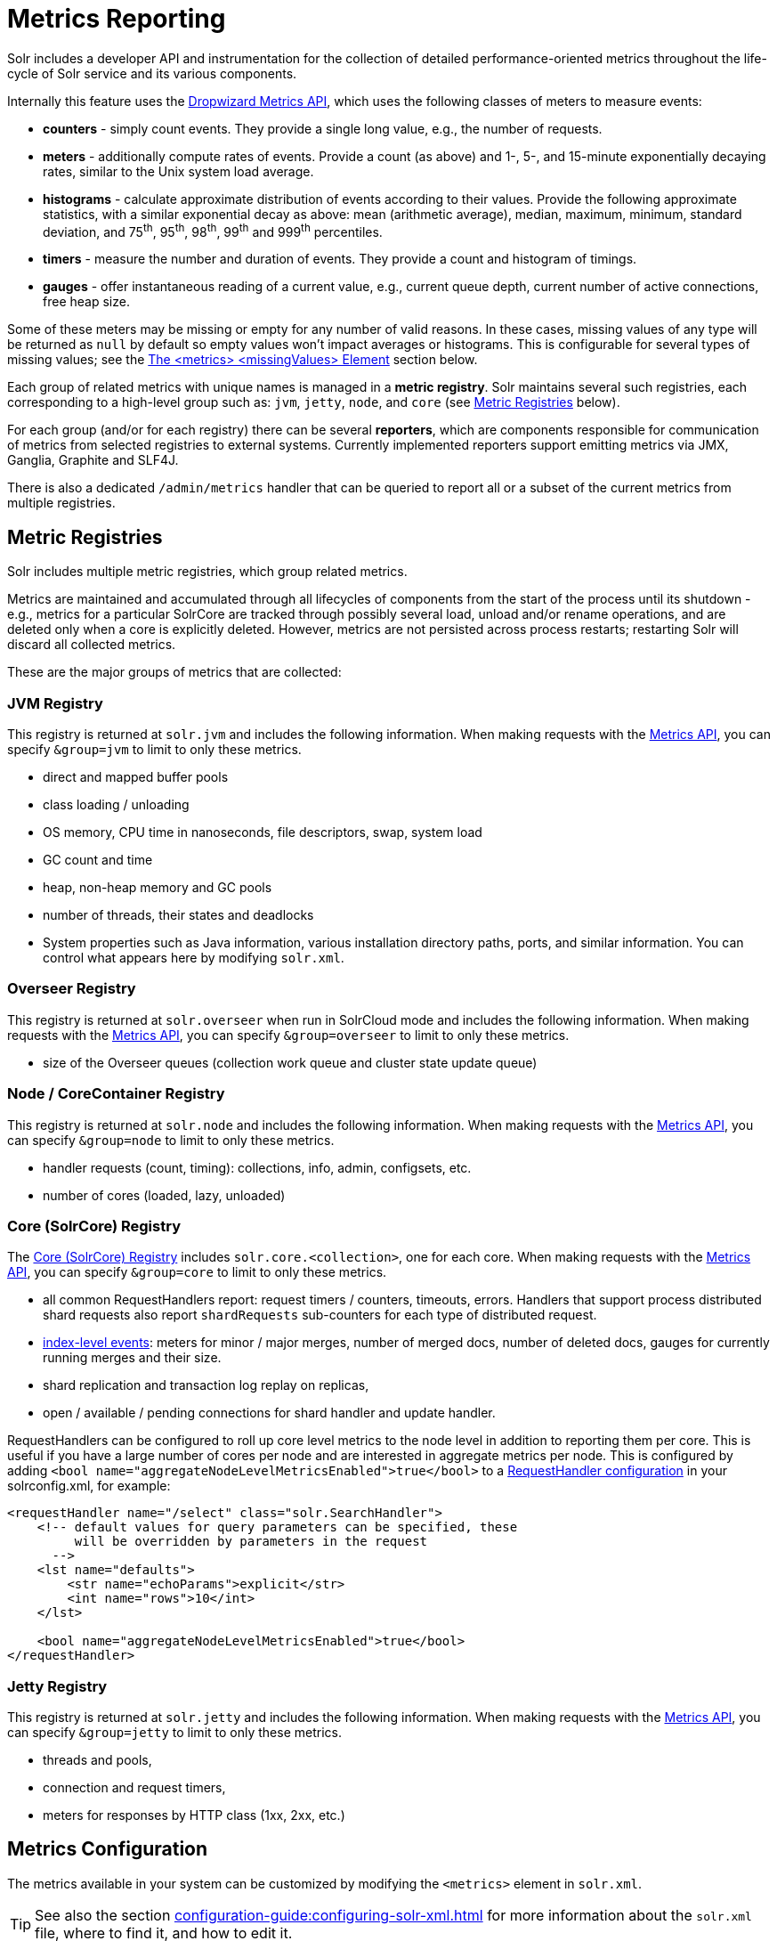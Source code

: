 = Metrics Reporting
// Licensed to the Apache Software Foundation (ASF) under one
// or more contributor license agreements.  See the NOTICE file
// distributed with this work for additional information
// regarding copyright ownership.  The ASF licenses this file
// to you under the Apache License, Version 2.0 (the
// "License"); you may not use this file except in compliance
// with the License.  You may obtain a copy of the License at
//
//   http://www.apache.org/licenses/LICENSE-2.0
//
// Unless required by applicable law or agreed to in writing,
// software distributed under the License is distributed on an
// "AS IS" BASIS, WITHOUT WARRANTIES OR CONDITIONS OF ANY
// KIND, either express or implied.  See the License for the
// specific language governing permissions and limitations
// under the License.

Solr includes a developer API and instrumentation for the collection of detailed performance-oriented metrics throughout the life-cycle of Solr service and its various components.

Internally this feature uses the http://metrics.dropwizard.io[Dropwizard Metrics API], which uses the following classes of meters to measure events:

* *counters* - simply count events.
They provide a single long value, e.g., the number of requests.
* *meters* - additionally compute rates of events.
Provide a count (as above) and 1-, 5-, and 15-minute exponentially decaying rates, similar to the Unix system load average.
* *histograms* - calculate approximate distribution of events according to their values.
Provide the following approximate statistics, with a similar exponential decay as above: mean (arithmetic average), median, maximum, minimum, standard deviation, and 75^th^, 95^th^, 98^th^, 99^th^ and 999^th^ percentiles.
* *timers* - measure the number and duration of events.
They provide a count and histogram of timings.
* *gauges* - offer instantaneous reading of a current value, e.g., current queue depth, current number of active connections, free heap size.

Some of these meters may be missing or empty for any number of valid reasons.
In these cases, missing values of any type will be returned as `null` by default so empty values won't impact averages or histograms.
This is configurable for several types of missing values; see the <<The <metrics> <missingValues> Element>> section below.

Each group of related metrics with unique names is managed in a *metric registry*.
Solr maintains several such registries, each corresponding to a high-level group such as: `jvm`, `jetty`, `node`, and `core` (see <<Metric Registries>> below).

For each group (and/or for each registry) there can be several *reporters*, which are components responsible for communication of metrics from selected registries to external systems.
Currently implemented reporters support emitting metrics via JMX, Ganglia, Graphite and SLF4J.

There is also a dedicated `/admin/metrics` handler that can be queried to report all or a subset of the current metrics from multiple registries.

== Metric Registries

Solr includes multiple metric registries, which group related metrics.

Metrics are maintained and accumulated through all lifecycles of components from the start of the process until its shutdown - e.g., metrics for a particular SolrCore are tracked through possibly several load, unload and/or rename operations, and are deleted only when a core is explicitly deleted.
However, metrics are not persisted across process restarts; restarting Solr will discard all collected metrics.

These are the major groups of metrics that are collected:

=== JVM Registry

This registry is returned at `solr.jvm` and includes the following information.
When making requests with the <<Metrics API>>, you can specify `&group=jvm` to limit to only these metrics.

* direct and mapped buffer pools
* class loading / unloading
* OS memory, CPU time in nanoseconds, file descriptors, swap, system load
* GC count and time
* heap, non-heap memory and GC pools
* number of threads, their states and deadlocks
* System properties such as Java information, various installation directory paths, ports, and similar information.
You can control what appears here by modifying `solr.xml`.

=== Overseer Registry

This registry is returned at `solr.overseer` when run in SolrCloud mode and includes the following information.
When making requests with the <<Metrics API>>, you can specify `&group=overseer` to limit to only these metrics.

* size of the Overseer queues (collection work queue and cluster state update queue)

=== Node / CoreContainer Registry

This registry is returned at `solr.node` and includes the following information.
When making requests with the <<Metrics API>>, you can specify `&group=node` to limit to only these metrics.

* handler requests (count, timing): collections, info, admin, configsets, etc.
* number of cores (loaded, lazy, unloaded)

=== Core (SolrCore) Registry

The <<Core Level Metrics,Core (SolrCore) Registry>> includes `solr.core.<collection>`, one for each core.
When making requests with the <<Metrics API>>, you can specify `&group=core` to limit to only these metrics.

* all common RequestHandlers report: request timers / counters, timeouts, errors.
Handlers that support process distributed shard requests also report `shardRequests` sub-counters for each type of distributed request.
* <<Index Merge Metrics,index-level events>>: meters for minor / major merges, number of merged docs, number of deleted docs, gauges for currently running merges and their size.
* shard replication and transaction log replay on replicas,
* open / available / pending connections for shard handler and update handler.

RequestHandlers can be configured to roll up core level metrics to the node level in addition to reporting them per core. This is useful if you have a large number of cores per node and are interested in aggregate metrics per node. This is configured by adding `<bool name="aggregateNodeLevelMetricsEnabled">true</bool>` to a xref:configuration-guide:requesthandlers-searchcomponents.adoc#configuring-request-handlers[RequestHandler configuration] in your solrconfig.xml, for example:

```
<requestHandler name="/select" class="solr.SearchHandler">
    <!-- default values for query parameters can be specified, these
         will be overridden by parameters in the request
      -->
    <lst name="defaults">
        <str name="echoParams">explicit</str>
        <int name="rows">10</int>
    </lst>

    <bool name="aggregateNodeLevelMetricsEnabled">true</bool>
</requestHandler>
```

=== Jetty Registry

This registry is returned at `solr.jetty` and includes the following information.
When making requests with the <<Metrics API>>, you can specify `&group=jetty` to limit to only these metrics.

* threads and pools,
* connection and request timers,
* meters for responses by HTTP class (1xx, 2xx, etc.)

== Metrics Configuration

The metrics available in your system can be customized by modifying the `<metrics>` element in `solr.xml`.

TIP: See also the section xref:configuration-guide:configuring-solr-xml.adoc[] for more information about the `solr.xml` file, where to find it, and how to edit it.

=== Disabling the Metrics Collection
The `<metrics>` element in `solr.xml` supports one attribute `enabled`, which takes a boolean value,
for example `<metrics enabled="true">`.

The default value of this attribute is `true`, meaning that metrics are being collected, processed and
reported by Solr according to the configured metric reporters.
They are also available from the
metrics APIs.

The `false` value of this attribute (`<metrics enabled="false">`) turns off metrics collection and processing.
Internally, all metrics suppliers are replaced by singleton no-op
implementations, which effectively removes nearly all overheads related to metrics collection.
All reporter configurations are skipped, and the metrics APIs stop reporting any metrics and only return an `<error>`
element in their responses.

=== The <metrics> <hiddenSysProps> Element

This section of `solr.xml` allows you to define the system properties which are considered system-sensitive and should not be exposed via the Metrics API.

If this section is not defined, the following default configuration is used which hides password and authentication information:

[source,xml]
----
<metrics>
  <hiddenSysProps>
    <str>javax.net.ssl.keyStorePassword</str>
    <str>javax.net.ssl.trustStorePassword</str>
    <str>solr.security.auth.basicauth.credentials</str>
    <str>zkDigestPassword</str>
    <str>zkDigestReadonlyPassword</str>
  </hiddenSysProps>
</metrics>
----

[#the-metrics-reporters-element]
=== The <metrics> <reporters> Element

Reporters consume the metrics data generated by Solr.
See the section <<Reporters>> below for more details on how to configure custom reporters.

=== The <metrics> <suppliers> Element

Suppliers help Solr generate metrics data.
The `<metrics><suppliers>` section of `solr.xml` allows you to define your own implementations of metrics and configure parameters for them.

Implementation of a custom metrics supplier is beyond the scope of this guide, but there are other customizations possible with the default implementation, via the elements described below.

`<counter>`::
This element defines the implementation and configuration of a `Counter` supplier.
The default implementation does not support any configuration.

`<meter>`::
This element defines the implementation of a `Meter` supplier.
The default implementation supports an additional parameter:

`<str name="clock">`:::
+
[%autowidth,frame=none]
|===
|Optional |Default: `user`
|===
+
The type of clock to use for calculating EWMA rates.
The supported values are:
* `user`, which uses `System.nanoTime()`
* `cpu`, which uses the current thread's CPU time

`<histogram>`::
This element defines the implementation of a `Histogram` supplier.
This element also supports the `clock` parameter shown above with the `meter` element, and also:

`<str name="reservoir">`:::
+
[%autowidth,frame=none]
|===
|Optional |Default: `com.codahale.metrics.ExponentiallyDecayingReservoir`
|===
+
The fully-qualified class name of the `Reservoir` implementation to use.
The default is `com.codahale.metrics.ExponentiallyDecayingReservoir` but there are other options available with the http://metrics.dropwizard.io/{dep-version-dropwizard}/manual/core.html#histograms[Codahale Metrics library] that Solr uses.

`<int name="size">`:::
+
[%autowidth,frame=none]
|===
|Optional |Default: `1028`
|===
+
The reservoir size.

`<double name="alpha">`:::
+
[%autowidth,frame=none]
|===
|Optional |Default: `0.015`
|===
+
The decay parameter.
This is only valid for the `ExponentiallyDecayingReservoir`.

`<long name="window">`:::
+
[%autowidth,frame=none]
|===
|Optional |Default: `300` seconds
|===
+
The window size, in seconds, and only valid for the `SlidingTimeWindowReservoir`.

`<timer>`::
This element defines an implementation of a `Timer` supplier.
The default implementation supports the `clock` and `reservoir` parameters described above.

As an example of a section of `solr.xml` that defines some of these custom parameters, the following defines the default `Meter` supplier with a non-default `clock` and the default `Timer` is used with a non-default reservoir:

[source,xml]
----
<metrics>
  <suppliers>
    <meter>
      <str name="clock">cpu</str>
    </meter>
    <timer>
      <str name="reservoir">com.codahale.metrics.SlidingTimeWindowReservoir</str>
      <long name="window">600</long>
    </timer>
  </suppliers>
</metrics>
----

=== The <metrics> <missingValues> Element
Long-lived metrics values are still reported when the underlying value is unavailable (e.g., "INDEX.sizeInBytes" when IndexReader is closed).
Short-lived transient metrics (such as cache entries) that are properties of complex gauges (internally represented as `MetricsMap`) are simply skipped when not available, and neither their names nor values appear in registries (or in `/admin/metrics` reports).

When a missing value is encountered by default it's reported as null value, regardless of the metrics type.
This can be configured in the `solr.xml:/solr/metrics/missingValues` element, which recognizes the following child elements (for string elements a JSON payload is supported):

`nullNumber`::
+
[%autowidth,frame=none]
|===
|Optional |Default: none
|===
+
The value to use when a missing (null) numeric metrics value is encountered.

`notANumber`::
+
[%autowidth,frame=none]
|===
|Optional |Default: none
|===
+
The value to use when an invalid numeric value is encountered.

`nullString`::
+
[%autowidth,frame=none]
|===
|Optional |Default: none
|===
+
The value to use when a missing (null) string metrics is encountered.

`nullObject`::
+
[%autowidth,frame=none]
|===
|Optional |Default: none
|===
+
The value to use when a missing (null) complex object is encountered.

Example configuration that returns null for missing numbers, `-1` for
invalid numeric values, empty string for missing strings, and a Map for missing
complex objects:

[source,xml]
----
<metrics>
  <missingValues>
    <null name="nullNumber"/>
    <int name="notANumber">-1</int>
    <str name="nullString"></str>
    <str name="nullObject">{"value":"missing"}</str>
  </missingValues>
</metrics>
----

=== Caching Threads Metrics ===
The threads metrics in the JVM group can be expensive to compute, as it requires traversing all threads.
This can be avoided for every call to the metrics API (group=jvm) by setting a high caching expiration interval
(in seconds). For example, to cache the thread metrics for 5 seconds:

[source,xml]
----
<solr>
 <metrics>
  <caching>
   <int name="threadsIntervalSeconds">5</int>
  </caching>
  ...
 </metrics>
...
</solr>
----

== Reporters

Reporter configurations are specified in `solr.xml` file in `<metrics><reporter>` sections, for example:

[source,xml]
----
<solr>
 <metrics>
  <reporter name="graphite" group="node, jvm" class="org.apache.solr.metrics.reporters.SolrGraphiteReporter">
    <str name="host">graphite-server</str>
    <int name="port">9999</int>
    <int name="period">60</int>
  </reporter>
    <reporter name="log_metrics" group="core" class="org.apache.solr.metrics.reporters.SolrSlf4jReporter">
      <int name="period">60</int>
      <str name="filter">QUERY./select.requestTimes</str>
      <str name="filter">QUERY./get.requestTimes</str>
      <str name="filter">UPDATE./update.requestTimes</str>
      <str name="filter">UPDATE./update.clientErrors</str>
      <str name="filter">UPDATE./update.errors</str>
      <str name="filter">SEARCHER.new.time</str>
      <str name="filter">SEARCHER.new.warmup</str>
      <str name="logger">org.apache.solr.metrics.reporters.SolrSlf4jReporter</str>
    </reporter>
  </metrics>
...
</solr>
----

This example configures two reporters: <<Graphite Reporter,Graphite>> and <<SLF4J Reporter,SLF4J>>.
See below for more details on how to configure reporters.

=== Reporter Arguments

Reporter plugins use the following arguments:

`name`::
+
[%autowidth,frame=none]
|===
s|Required |Default: none
|===
+
The unique name of the reporter plugin.

`class`::
+
[%autowidth,frame=none]
|===
s|Required |Default: none
|===
+
The fully-qualified implementation class of the plugin, which must extend `SolrMetricReporter`.

`group`::
+
[%autowidth,frame=none]
|===
|Optional |Default: none
|===
+
One or more of the predefined groups (see above).

`registry`::
+
[%autowidth,frame=none]
|===
|Optional |Default: none
|===
+
One or more of valid fully-qualified registry names.

If both `group` and `registry` attributes are specified only the `group` attribute is considered.
If neither attribute is specified then the plugin will be used for all groups and registries.
Multiple group or registry names can be specified, separated by comma and/or space.

Additionally, several implementation-specific initialization arguments can be specified in nested elements.
There are some arguments that are common to SLF4J, Ganglia and Graphite reporters:

`period`::
+
[%autowidth,frame=none]
|===
|Optional |Default: `60` seconds
|===
+
The period in seconds between reports.

`prefix`::
+
[%autowidth,frame=none]
|===
|Optional |Default: _empty string_
|===
+
A prefix to be added to metric names, which may be helpful in logical grouping of related Solr instances, e.g., machine name or cluster name.
Default is empty string, i.e., just the registry name and metric name will be used to form a fully-qualified metric name.

`filter`::
+
[%autowidth,frame=none]
|===
|Optional |Default: none
|===
+
If not empty then only metric names that start with this value will be reported.
Default is no filtering, i.e., all metrics from the selected registry will be reported.

Reporters are instantiated for every group and registry that they were configured for, at the time when the respective components are initialized (e.g., on JVM startup or SolrCore load).

When reporters are created their configuration is validated (and e.g., necessary connections are established).
Uncaught errors at this initialization stage cause the reporter to be discarded from the running configuration.

Reporters are closed when the corresponding component is being closed (e.g., on SolrCore close, or JVM shutdown) but metrics that they reported are still maintained in respective registries, as explained in the previous section.

The following sections provide information on implementation-specific arguments.
All implementation classes provided with Solr can be found under `org.apache.solr.metrics.reporters`.

=== JMX Reporter

The JMX Reporter uses the `org.apache.solr.metrics.reporters.SolrJmxReporter` class.

It takes the following arguments:

`domain`::
+
[%autowidth,frame=none]
|===
|Optional |Default: none
|===
+
The JMX domain name.
If not specified then the registry name will be used.

`serviceUrl`::
+
[%autowidth,frame=none]
|===
|Optional |Default: none
|===
+
The service URL for a JMX server.
If not specified, Solr will attempt to discover if the JVM has an MBean server and will use that address.
See below for additional information on this.

`agentId`::
+
[%autowidth,frame=none]
|===
|Optional |Default: none
|===
+
The agent ID for a JMX server.
Note either `serviceUrl` or `agentId` can be specified but not both.
If both are specified then the default MBean server will be used.

Object names created by this reporter are hierarchical, dot-separated but also properly structured to form corresponding hierarchies in e.g., JConsole.
This hierarchy consists of the following elements in the top-down order:

* registry name (e.g., `solr.core.collection1.shard1.replica1`).
Dot-separated registry names are also split into ObjectName hierarchy levels, so that metrics for this registry will be shown under `/solr/core/collection1/shard1/replica1` in JConsole, with each domain part being assigned to `dom1, dom2, ... domN` property.
* reporter name (the value of reporter's `name` attribute)
* category, scope and name for request handlers
* or additional `name1, name2, ... nameN` elements for metrics from other components.

The JMX Reporter replaces the JMX functionality available in Solr versions before 7.0.
If you have upgraded from an earlier version and have an MBean Server running when Solr starts, Solr will automatically discover the location of the local MBean server and use a default configuration for the SolrJmxReporter.

You can start a local MBean server with a system property at startup by adding `-Dcom.sun.management.jmxremote` to your start command.
This will not add the reporter configuration to `solr.xml`, so if you enable it with a system property, you must always start Solr with the system property or JMX will not be enabled in subsequent starts.

=== SLF4J Reporter

The SLF4J Reporter uses the `org.apache.solr.metrics.reporters.SolrSlf4jReporter` class.

It takes the following arguments, in addition to common arguments described <<Reporter Arguments,above>>.

`logger`::
+
[%autowidth,frame=none]
|===
|Optional |Default: none
|===
+
The name of the logger to use.
Default is empty, in which case the group (or the initial part of the registry name that identifies a metrics group) will be used if specified in the plugin configuration.

Users can specify logger name (and the corresponding logger configuration in e.g., Log4j configuration) to output metrics-related logging to separate file(s), which can then be processed by external applications.
Here is an example for configuring the default `log4j2.xml` which ships in Solr.
This can be used in conjunction with the `solr.xml` example provided earlier in this page to configure the SolrSlf4jReporter:

[source,xml]
----
<Configuration>
  <Appenders>
  ...
    <RollingFile
        name="MetricsFile"
        fileName="${sys:solr.logs.dir}/solr_metrics.log"
        filePattern="${sys:solr.logs.dir}/solr_metrics.log.%i" >
      <PatternLayout>
        <Pattern>
          %d{yyyy-MM-dd HH:mm:ss.SSS} %-5p (%t) [%X{node_name} %X{collection} %X{shard} %X{replica} %X{core} %X{trace_id}] %m%n
        </Pattern>
      </PatternLayout>
      <Policies>
        <OnStartupTriggeringPolicy />
        <SizeBasedTriggeringPolicy size="32 MB"/>
      </Policies>
      <DefaultRolloverStrategy max="10"/>
    </RollingFile>
  ...
  </Appenders>

  <Loggers>
  ...
    <Logger name="org.apache.solr.metrics.reporters.SolrSlf4jReporter" level="info" additivity="false">
      <AppenderRef ref="MetricsFile"/>
    </Logger>
  ...
  </Loggers>
</Configuration>
----

Each log line produced by this reporter consists of configuration-specific fields, and a message that follows this format:

[source,text]
----
type=COUNTER, name={}, count={}

type=GAUGE, name={}, value={}

type=TIMER, name={}, count={}, min={}, max={}, mean={}, stddev={}, median={}, p75={}, p95={}, p98={}, p99={}, p999={}, mean_rate={}, m1={}, m5={}, m15={}, rate_unit={}, duration_unit={}

type=METER, name={}, count={}, mean_rate={}, m1={}, m5={}, m15={}, rate_unit={}

type=HISTOGRAM, name={}, count={}, min={}, max={}, mean={}, stddev={}, median={}, p75={}, p95={}, p98={}, p99={}, p999={}
----

(curly braces added here only as placeholders for actual values).

Additionally, the following MDC context properties are passed to the logger and can be used in log formats:

`node_name`::
Solr node name (for SolrCloud deployments, otherwise null), prefixed with `n:`.

`registry`::
Metric registry name, prefixed with `m:`.

For reporters that are specific to a SolrCore also the following properties are available:

`collection`::
Collection name, prefixed with `c:`.

`shard`::
Shard name, prefixed with `s:`.

`replica`::
Replica name (core node name), prefixed with `r:`.

`core`::
SolrCore name, prefixed with `x:`.

`tag`::
Reporter instance tag, prefixed with `t:`.

=== Graphite Reporter

The http://graphiteapp.org[Graphite] Reporter uses the `org.apache.solr.metrics.reporters.SolrGraphiteReporter`) class.

It takes the following attributes, in addition to the common attributes <<Reporter Arguments,above>>.

`host`::
+
[%autowidth,frame=none]
|===
s|Required |Default: none
|===
+
The host name where Graphite server is running.

`port`::
+
[%autowidth,frame=none]
|===
s|Required |Default: none
|===
+
The port number for the server.

`pickled`::
+
[%autowidth,frame=none]
|===
s|Required |Default: `false`
|===
+
If `true`, use "pickled" Graphite protocol which may be more efficient.

When plain-text protocol is used (`pickled==false`) it's possible to use this reporter to integrate with systems other than Graphite, if they can accept space-separated and line-oriented input over network in the following format:

[source,text]
----
dot.separated.metric.name[.and.attribute] value epochTimestamp
----

For example:

[source,plain]
----
example.solr.node.cores.loaded 1 1482932097
example.solr.jetty.org.eclipse.jetty.server.handler.DefaultHandler.2xx-responses.count 21 1482932097
example.solr.jetty.org.eclipse.jetty.server.handler.DefaultHandler.2xx-responses.m1_rate 2.5474287707930614 1482932097
example.solr.jetty.org.eclipse.jetty.server.handler.DefaultHandler.2xx-responses.m5_rate 3.8003171557510305 1482932097
example.solr.jetty.org.eclipse.jetty.server.handler.DefaultHandler.2xx-responses.m15_rate 4.0623076220244245 1482932097
example.solr.jetty.org.eclipse.jetty.server.handler.DefaultHandler.2xx-responses.mean_rate 0.5698031798408144 1482932097
----

== Core Level Metrics

These metrics are available only on a per-core basis.
Metrics can be aggregated across cores using Shard and Cluster reporters.

=== Index Merge Metrics

These metrics are collected in respective registries for each core (e.g., `solr.core.collection1....`), under the `INDEX` category.

Metrics collection is controlled by boolean parameters in the `<metrics>` section of `solrconfig.xml`:

Basic metrics:

[source,xml]
----
<config>
  ...
  <indexConfig>
    <metrics>
      <long name="majorMergeDocs">524288</long>
      <bool name="merge">true</bool>
    </metrics>
    ...
  </indexConfig>
...
</config>
----

Detailed metrics:

[source,xml]
----
<config>
  ...
  <indexConfig>
    <metrics>
      <long name="majorMergeDocs">524288</long>
      <bool name="mergeDetails">true</bool>
    </metrics>
    ...
  </indexConfig>
...
</config>
----

The following metrics are collected:

* `INDEX.merge.major` - timer for merge operations that include at least "majorMergeDocs" (default value for this parameter is 512k documents).
* `INDEX.merge.minor` - timer for merge operations that include less than "majorMergeDocs".
* `INDEX.merge.errors` - counter for merge errors.
* `INDEX.flush` - meter for index flush operations.

Additionally, the following gauges are reported, which help to monitor the momentary state of index merge operations:

* `INDEX.merge.major.running` - number of running major merge operations (depending on the implementation of `MergeScheduler` that is used there can be several concurrently running merge operations).
* `INDEX.merge.minor.running` - as above, for minor merge operations.
* `INDEX.merge.major.running.docs` - total number of documents in the segments being currently merged in major merge operations.
* `INDEX.merge.minor.running.docs` - as above, for minor merge operations.
* `INDEX.merge.major.running.segments` - number of segments being currently merged in major merge operations.
* `INDEX.merge.minor.running.segments` - as above, for minor merge operations.

If the boolean flag `mergeDetails` is true then the following additional metrics are collected:

* `INDEX.merge.major.docs` - meter for the number of documents merged in major merge operations
* `INDEX.merge.major.deletedDocs` - meter for the number of deleted documents expunged in major merge operations

== Metrics API

The `admin/metrics` endpoint provides access to all the metrics for all metric groups.

A few query parameters are available to limit your request to only certain metrics:

`group`::
+
[%autowidth,frame=none]
|===
|Optional |Default: `all`
|===
+
The metric group to retrieve.
The value `all` retrieves all metrics for all groups.
Other possible values are: `jvm`, `jetty`, `node`, and `core`.
More than one group can be specified in a request; multiple group names should be separated by a comma.

`type`::
+
[%autowidth,frame=none]
|===
|Optional |Default: `all`
|===
+
The type of metric to retrieve.
The value `all` retrieves all metric types.
Other possible values are `counter`, `gauge`, `histogram`, `meter`, and `timer`.
More than one type can be specified in a request; multiple types should be separated by a comma.

`prefix`::
+
[%autowidth,frame=none]
|===
|Optional |Default: none
|===
+
The first characters of metric name that will filter the metrics returned to those starting with the provided string.
It can be combined with `group` and/or `type` parameters.
More than one prefix can be specified in a request; multiple prefixes should be separated by a comma.
Prefix matching is also case-sensitive.

`regex`::
+
[%autowidth,frame=none]
|===
|Optional |Default: none
|===
+
A regular expression matching metric names.
Note: dot separators in metric names must be escaped, e.g.,
`QUERY\./select\..*` is a valid regex that matches all metrics with the `QUERY./select.` prefix.

`property`::
+
[%autowidth,frame=none]
|===
|Optional |Default: none
|===
+
Allows requesting only this metric from any compound metric.
Multiple `property` parameters can be combined to act as an OR request.
For example, to only get the 99th and 999th percentile values from all metric types and groups, you can add `&property=p99_ms&property=p999_ms` to your request.
This can be combined with `group`, `type`, and `prefix` as necessary.

`key`::
+
[%autowidth,frame=none]
|===
|Optional |Default: none
|===
+
The fully-qualified metric name, which specifies one concrete metric instance (parameter can be specified multiple times to retrieve multiple concrete metrics).
+
Fully-qualified name consists of registry name, colon and metric name, with optional colon and metric property.
Colons in names can be escaped using backslash (`\`) character.
Examples:

* `key=solr.node:CONTAINER.fs.totalSpace`
* `key=solr.core.collection1:QUERY./select.requestTimes:max_ms`
* `key=solr.jvm:system.properties:user.name`

+
*NOTE: when this parameter is used, any other selection methods are ignored.*

`expr`::
+
[%autowidth,frame=none]
|===
|Optional |Default: none
|===
+
Extended notation of the `key` selection criteria, which supports regular expressions for each of the parts supported by the `key` selector.
This parameter can be specified multiple times to retrieve metrics that match
any expression.
The API guarantees that the output will consist only of unique metric names even if multiple expressions match the same metric name.
Note: the order of multiple `expr` parameters matters here - only the first value of the first matching expression will be recorded, subsequent values for the same metric name produced by matching other expressions will be skipped.
+
Fully-qualified expression consists of at least two and at most three regex patterns separated by colons: a registry pattern, colon, a metric pattern, and then an optional colon and metric property pattern.
Colons and other regex meta-characters in names and in regular expressions MUST be escaped using backslash (`\`) character.
+
Examples:

* `expr=solr\.core\..*:QUERY\..*\.requestTimes:max_ms`
* `expr=solr\.jvm:system\.properties:user\..*`

+
*NOTE: when this parameter is used, any other selection methods are ignored.*

`compact`::
+
[%autowidth,frame=none]
|===
|Optional |Default: `true`
|===
+
When `false`, a more verbose format of the response will be returned.
Instead of a response like this:
+
[source,json]
----
{"metrics": [
    "solr.core.gettingstarted",
    {
      "CORE.aliases": {
        "value": ["gettingstarted"]
      },
      "CORE.coreName": {
        "value": "gettingstarted"
      },
      "CORE.indexDir": {
        "value": "/solr/example/schemaless/solr/gettingstarted/data/index/"
      },
      "CORE.instanceDir": {
        "value": "/solr/example/schemaless/solr/gettingstarted"
      },
      "CORE.refCount": {
        "value": 1
      },
      "CORE.startTime": {
        "value": "2017-03-14T11:43:23.822Z"
      }
    }
  ]}
----
+
The response will look like this:
+
[source,json]
----
{"metrics": [
    "solr.core.gettingstarted",
    {
      "CORE.aliases": [
        "gettingstarted"
      ],
      "CORE.coreName": "gettingstarted",
      "CORE.indexDir": "/solr/example/schemaless/solr/gettingstarted/data/index/",
      "CORE.instanceDir": "/solr/example/schemaless/solr/gettingstarted",
      "CORE.refCount": 1,
      "CORE.startTime": "2017-03-14T11:43:23.822Z"
    }
  ]}
----

Like other request handlers, the Metrics API can also take the `wt` parameter to define the output format.
The Metrics API also provides an additional special `wt` parameter `prometheus` that will output metrics in Prometheus format.
This can be used for xref:monitoring-with-prometheus-and-grafana.adoc#metrics-api-with-prometheus-format[Monitoring with Prometheus and Grafana]

*Note: The `group`, `type`, and `prefix` query parameters are still available for filtering Prometheus metrics but `regex`, `property`, `key` and `compact` are not supported.*

[[metrics_examples]]
=== Examples

Request only "counter" type metrics in the "core" group, returned in JSON:

[source,text]
http://localhost:8983/solr/admin/metrics?type=counter&group=core

Request only "core" group metrics that start with "INDEX", returned in XML:

[source,text]
http://localhost:8983/solr/admin/metrics?wt=xml&prefix=INDEX&group=core

Request only "core" group metrics that end with ".requests":

[source,text]
http://localhost:8983/solr/admin/metrics?regex=.*\.requests&group=core

Request only "user.name" property of "system.properties" metric from registry "solr.jvm":

[source,text]
http://localhost:8983/solr/admin/metrics?wt=xml&key=solr.jvm:system.properties:user.name

Request query rates (but not histograms) from any core in any collection in any QUERY handler:

[source,text]
http://localhost:8983/solr/admin/metrics?expr=solr\.core\..*:QUERY\..*\.requestTimes:.*Rate
